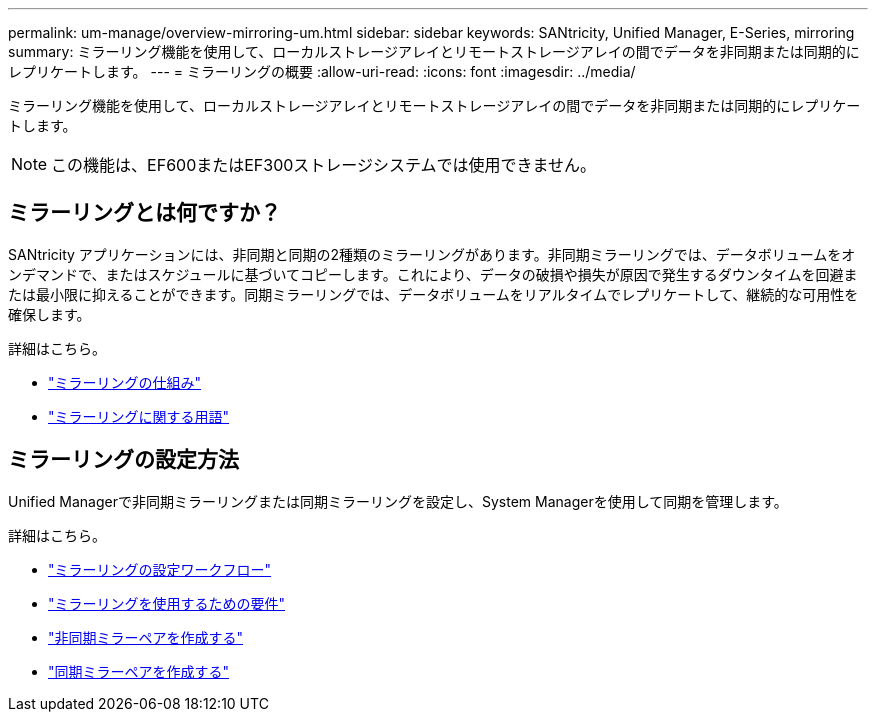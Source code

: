 ---
permalink: um-manage/overview-mirroring-um.html 
sidebar: sidebar 
keywords: SANtricity, Unified Manager, E-Series, mirroring 
summary: ミラーリング機能を使用して、ローカルストレージアレイとリモートストレージアレイの間でデータを非同期または同期的にレプリケートします。 
---
= ミラーリングの概要
:allow-uri-read: 
:icons: font
:imagesdir: ../media/


[role="lead"]
ミラーリング機能を使用して、ローカルストレージアレイとリモートストレージアレイの間でデータを非同期または同期的にレプリケートします。

[NOTE]
====
この機能は、EF600またはEF300ストレージシステムでは使用できません。

====


== ミラーリングとは何ですか？

SANtricity アプリケーションには、非同期と同期の2種類のミラーリングがあります。非同期ミラーリングでは、データボリュームをオンデマンドで、またはスケジュールに基づいてコピーします。これにより、データの破損や損失が原因で発生するダウンタイムを回避または最小限に抑えることができます。同期ミラーリングでは、データボリュームをリアルタイムでレプリケートして、継続的な可用性を確保します。

詳細はこちら。

* link:mirroring-overview.html["ミラーリングの仕組み"]
* link:mirroring-terminology.html["ミラーリングに関する用語"]




== ミラーリングの設定方法

Unified Managerで非同期ミラーリングまたは同期ミラーリングを設定し、System Managerを使用して同期を管理します。

詳細はこちら。

* link:mirroring-configuration-workflow.html["ミラーリングの設定ワークフロー"]
* link:requirements-for-using-mirroring.html["ミラーリングを使用するための要件"]
* link:create-asynchronous-mirrored-pair-um.html["非同期ミラーペアを作成する"]
* link:create-synchronous-mirrored-pair-um.html["同期ミラーペアを作成する"]

